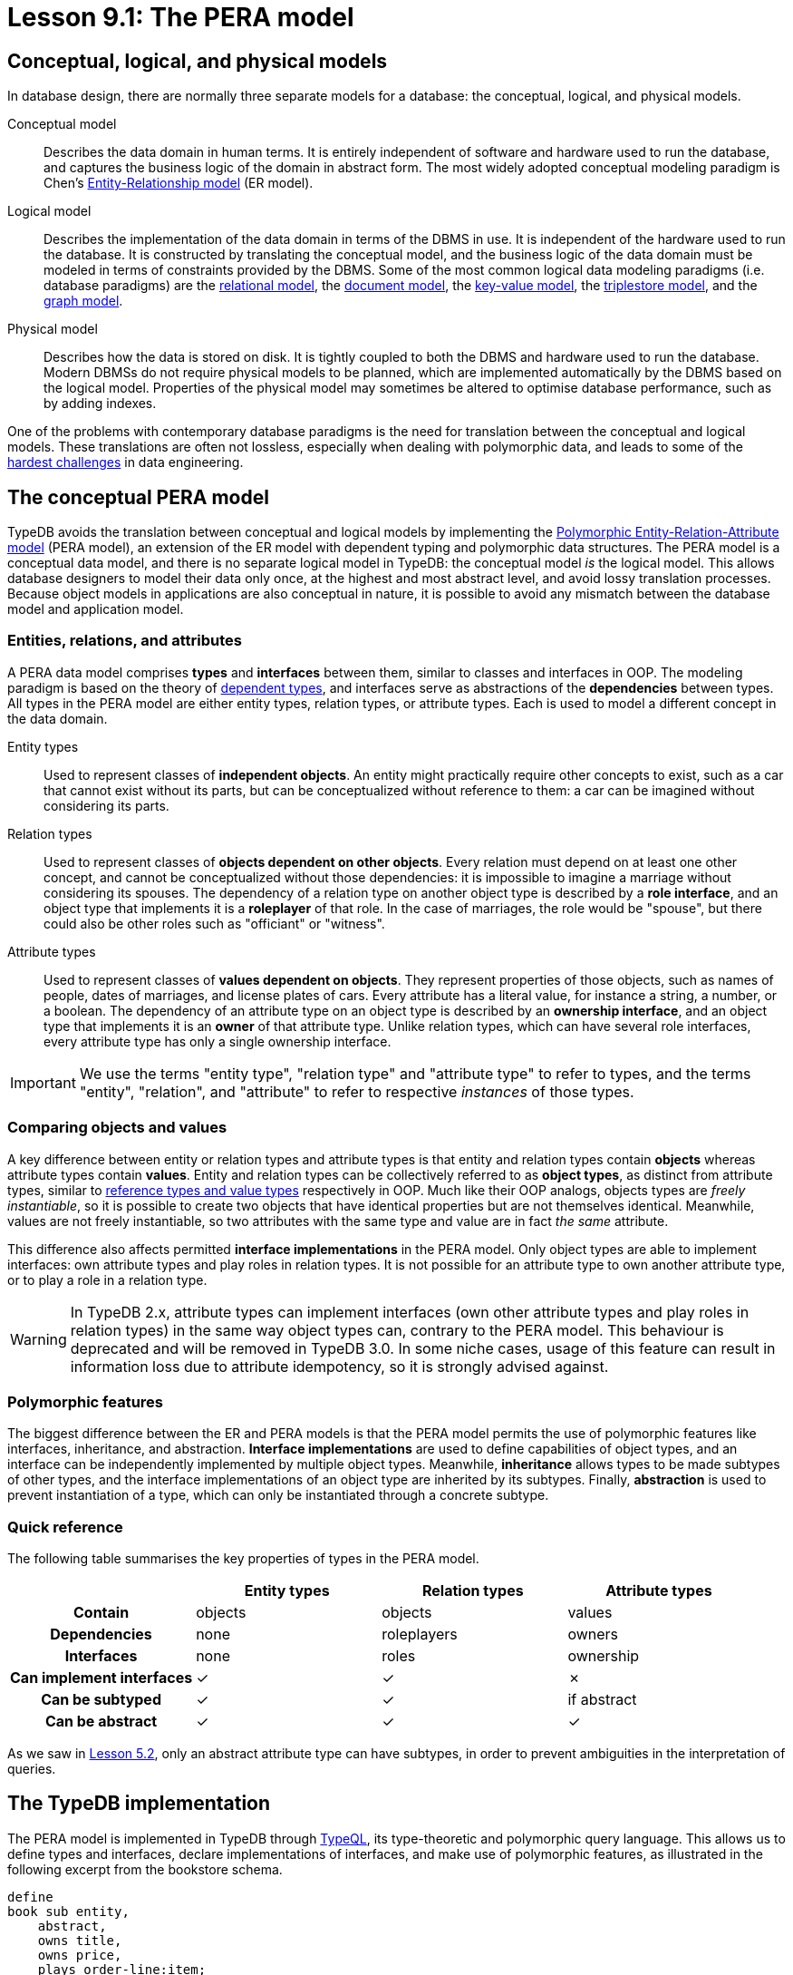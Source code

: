 = Lesson 9.1: The PERA model

== Conceptual, logical, and physical models

In database design, there are normally three separate models for a database: the conceptual, logical, and physical models.

Conceptual model:: Describes the data domain in human terms. It is entirely independent of software and hardware used to run the database, and captures the business logic of the domain in abstract form. The most widely adopted conceptual modeling paradigm is Chen's https://en.wikipedia.org/wiki/Entity%E2%80%93relationship_model[ Entity-Relationship model] (ER model).
Logical model:: Describes the implementation of the data domain in terms of the DBMS in use. It is independent of the hardware used to run the database. It is constructed by translating the conceptual model, and the business logic of the data domain must be modeled in terms of constraints provided by the DBMS. Some of the most common logical data modeling paradigms (i.e. database paradigms) are the https://en.wikipedia.org/wiki/Relational_database[relational model], the https://en.wikipedia.org/wiki/Document-oriented_database[document model], the https://en.wikipedia.org/wiki/Key%E2%80%93value_database[key-value model], the https://en.wikipedia.org/wiki/Triplestore[triplestore model], and the https://en.wikipedia.org/wiki/Graph_database[graph model].
Physical model:: Describes how the data is stored on disk. It is tightly coupled to both the DBMS and hardware used to run the database. Modern DBMSs do not require physical models to be planned, which are implemented automatically by the DBMS based on the logical model. Properties of the physical model may sometimes be altered to optimise database performance, such as by adding indexes.

One of the problems with contemporary database paradigms is the need for translation between the conceptual and logical models. These translations are often not lossless, especially when dealing with polymorphic data, and leads to some of the https://typedb.com/fundamentals/why-polymorphic-database[hardest challenges] in data engineering.

== The conceptual PERA model

TypeDB avoids the translation between conceptual and logical models by implementing the https://typedb.com/fundamentals/polymorphic-data-model[Polymorphic Entity-Relation-Attribute model] (PERA model), an extension of the ER model with dependent typing and polymorphic data structures. The PERA model is a conceptual data model, and there is no separate logical model in TypeDB: the conceptual model _is_ the logical model. This allows database designers to model their data only once, at the highest and most abstract level, and avoid lossy translation processes. Because object models in applications are also conceptual in nature, it is possible to avoid any mismatch between the database model and application model.

=== Entities, relations, and attributes

A PERA data model comprises *types* and *interfaces* between them, similar to classes and interfaces in OOP. The modeling paradigm is based on the theory of https://en.wikipedia.org/wiki/Dependent_type[dependent types], and interfaces serve as abstractions of the *dependencies* between types. All types in the PERA model are either entity types, relation types, or attribute types. Each is used to model a different concept in the data domain.

Entity types:: Used to represent classes of *independent objects*. An entity might practically require other concepts to exist, such as a car that cannot exist without its parts, but can be conceptualized without reference to them: a car can be imagined without considering its parts.

Relation types:: Used to represent classes of *objects dependent on other objects*. Every relation must depend on at least one other concept, and cannot be conceptualized without those dependencies: it is impossible to imagine a marriage without considering its spouses. The dependency of a relation type on another object type is described by a *role interface*, and an object type that implements it is a *roleplayer* of that role. In the case of marriages, the role would be "spouse", but there could also be other roles such as "officiant" or "witness".

Attribute types:: Used to represent classes of *values dependent on objects*. They represent properties of those objects, such as names of people, dates of marriages, and license plates of cars. Every attribute has a literal value, for instance a string, a number, or a boolean. The dependency of an attribute type on an object type is described by an *ownership interface*, and an object type that implements it is an *owner* of that attribute type. Unlike relation types, which can have several role interfaces, every attribute type has only a single ownership interface.

[IMPORTANT]
=====
We use the terms "entity type", "relation type" and "attribute type" to refer to types, and the terms "entity", "relation", and "attribute" to refer to respective _instances_ of those types.
=====

=== Comparing objects and values

A key difference between entity or relation types and attribute types is that entity and relation types contain *objects* whereas attribute types contain *values*. Entity and relation types can be collectively referred to as *object types*, as distinct from attribute types, similar to https://en.wikipedia.org/wiki/Value_type_and_reference_type[reference types and value types] respectively in OOP. Much like their OOP analogs, objects types are _freely instantiable_, so it is possible to create two objects that have identical properties but are not themselves identical. Meanwhile, values are not freely instantiable, so two attributes with the same type and value are in fact _the same_ attribute.

This difference also affects permitted *interface implementations* in the PERA model. Only object types are able to implement interfaces: own attribute types and play roles in relation types. It is not possible for an attribute type to own another attribute type, or to play a role in a relation type.

[WARNING]
====
In TypeDB 2.x, attribute types can implement interfaces (own other attribute types and play roles in relation types) in the same way object types can, contrary to the PERA model. This behaviour is deprecated and will be removed in TypeDB 3.0. In some niche cases, usage of this feature can result in information loss due to attribute idempotency, so it is strongly advised against.
====

=== Polymorphic features

The biggest difference between the ER and PERA models is that the PERA model permits the use of polymorphic features like interfaces, inheritance, and abstraction. *Interface implementations* are used to define capabilities of object types, and an interface can be independently implemented by multiple object types. Meanwhile, *inheritance* allows types to be made subtypes of other types, and the interface implementations of an object type are inherited by its subtypes. Finally, *abstraction* is used to prevent instantiation of a type, which can only be instantiated through a concrete subtype.

=== Quick reference

The following table summarises the key properties of types in the PERA model.

[cols="^.^h,^.^,^.^,^.^",caption="",options="header"]
|===
| | Entity types | Relation types | Attribute types
| Contain | objects | objects | values
| Dependencies | none | roleplayers | owners
| Interfaces | none | roles | ownership
| Can implement interfaces | ✓ | ✓ | ✗
| Can be subtyped | ✓ | ✓ | if abstract
| Can be abstract | ✓ | ✓ | ✓
|===

As we saw in xref:learn::5-defining-schemas/5.2-defining-type-hierarchies.adoc[Lesson 5.2], only an abstract attribute type can have subtypes, in order to prevent ambiguities in the interpretation of queries.

== The TypeDB implementation

The PERA model is implemented in TypeDB through https://typedb.com/papers/typeql-theory[TypeQL], its type-theoretic and polymorphic query language. This allows us to define types and interfaces, declare implementations of interfaces, and make use of polymorphic features, as illustrated in the following excerpt from the bookstore schema.

[,typeql]
----
define
book sub entity,
    abstract,
    owns title,
    owns price,
    plays order-line:item;
hardback sub book,
    owns stock;
paperback sub book,
    owns stock;
ebook sub book;
order sub entity,
    owns id,
    owns status,
    plays order-line:order;
order-line sub relation,
    relates order,
    relates item,
    owns quantity,
    owns price;
title sub attribute, value string;
price sub attribute, value double;
stock sub attribute, value long;
id sub attribute, value string;
status sub attribute, value string;
quantity sub attribute, value long;
----

=== Type definitions

A new type is defined using a `sub` statement. For example, in the above schema excerpt:

* `book sub entity;` defines a new entity type with label `book`.
* `order-line sub relation;` defines a new relation type with label `order-line`.
* `title sub attribute;` defines a new attribute type with label `title`.

=== Interface definitions

A role interface is defined using a `relates` statement. The label of the created role interface is given by the label of the dependent relation followed by the name of the role, separated by a `:` delimiter. For example, in the above schema excerpt:

* `order-line relates item;` defines a new role interface with label `order-line:item`, depended on by the relation type `order-line`.

Unlike roles, ownership interfaces are not explicitly defined in TypeQL. Because every attribute has only one ownership interface, an attribute's ownership interface is created implicitly when the attribute is defined. As a result, an ownership does not have an explicitly referenceable label like a role does, but we can describe it with an implicit label comprising the label of the dependent attribute followed by an `:OWNER` suffix. For example, in the above schema excerpt:

* `title sub attribute;` implicitly defines a new ownership interface with implicit label `title:OWNER`, depended on by the attribute type `title`.

=== Interface implementations

An implementation of a role interface is declared using a `plays` statement. For example, in the above schema excerpt:

* `book plays order-line:item;` declares the object type `book` to implement the role interface `order-line:item`.

Meanwhile, an implementation of an ownership interface is declared using an `owns` statement. As ownership interfaces do not have explicit labels, the https://en.wikipedia.org/wiki/Subject%E2%80%93verb%E2%80%93object_word_order[object] of an `owns` statement is the label of the dependent attribute rather than the interface itself. For example, in the above schema excerpt:

* `book owns title;` declares the object type `book` to implement the ownership interface `title:OWNER`.

=== Polymorphic features

Interface implementations are independent, allowing multiple object types to implement the same interfaces, even if they share no common supertypes. For example, in the above schema excerpt:

* The object types `paperback` and `hardback` both implement the ownership interface `stock:OWNER`.
* The object types `book` and `order-line` both implement the ownership interface `price:OWNER`.

A type hierarchy is defined using a `sub` statement. For example, in the above schema excerpt:

* The types `paperback`, `hardback`, and `ebook` are all defined to be subtypes of `book`.

When an object type implements interfaces, those implementations are inherited by its subtypes. For example, in the above schema excerpt:

* The object types `paperback`, `hardback`, and `ebook` all inherit the implementations of the `title:OWNER`, `price:OWNER`, and `order-line:item` interfaces from their supertype `book`.

Finally, a type if defined to be abstract using an `abstract` statement. For example, in the above schema excerpt:

* The type `book` is declared to be abstract, and can only be instantiated through one of its concrete subtypes: `paperback`, `hardback`, and `ebook`.
